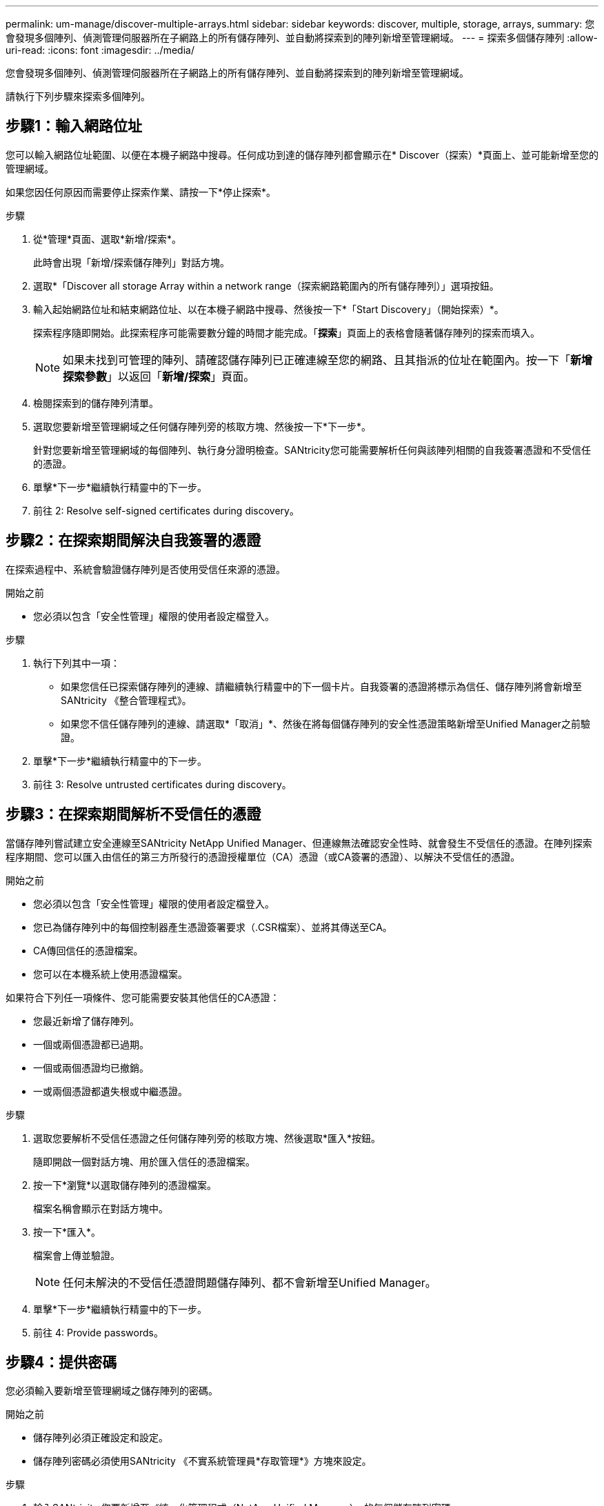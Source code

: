 ---
permalink: um-manage/discover-multiple-arrays.html 
sidebar: sidebar 
keywords: discover, multiple, storage, arrays, 
summary: 您會發現多個陣列、偵測管理伺服器所在子網路上的所有儲存陣列、並自動將探索到的陣列新增至管理網域。 
---
= 探索多個儲存陣列
:allow-uri-read: 
:icons: font
:imagesdir: ../media/


[role="lead"]
您會發現多個陣列、偵測管理伺服器所在子網路上的所有儲存陣列、並自動將探索到的陣列新增至管理網域。

請執行下列步驟來探索多個陣列。



== 步驟1：輸入網路位址

您可以輸入網路位址範圍、以便在本機子網路中搜尋。任何成功到達的儲存陣列都會顯示在* Discover（探索）*頁面上、並可能新增至您的管理網域。

如果您因任何原因而需要停止探索作業、請按一下*停止探索*。

.步驟
. 從*管理*頁面、選取*新增/探索*。
+
此時會出現「新增/探索儲存陣列」對話方塊。

. 選取*「Discover all storage Array within a network range（探索網路範圍內的所有儲存陣列）」選項按鈕。
. 輸入起始網路位址和結束網路位址、以在本機子網路中搜尋、然後按一下*「Start Discovery」（開始探索）*。
+
探索程序隨即開始。此探索程序可能需要數分鐘的時間才能完成。「*探索*」頁面上的表格會隨著儲存陣列的探索而填入。

+
[NOTE]
====
如果未找到可管理的陣列、請確認儲存陣列已正確連線至您的網路、且其指派的位址在範圍內。按一下「*新增探索參數*」以返回「*新增/探索*」頁面。

====
. 檢閱探索到的儲存陣列清單。
. 選取您要新增至管理網域之任何儲存陣列旁的核取方塊、然後按一下*下一步*。
+
針對您要新增至管理網域的每個陣列、執行身分證明檢查。SANtricity您可能需要解析任何與該陣列相關的自我簽署憑證和不受信任的憑證。

. 單擊*下一步*繼續執行精靈中的下一步。
. 前往  2: Resolve self-signed certificates during discovery。




== 步驟2：在探索期間解決自我簽署的憑證

在探索過程中、系統會驗證儲存陣列是否使用受信任來源的憑證。

.開始之前
* 您必須以包含「安全性管理」權限的使用者設定檔登入。


.步驟
. 執行下列其中一項：
+
** 如果您信任已探索儲存陣列的連線、請繼續執行精靈中的下一個卡片。自我簽署的憑證將標示為信任、儲存陣列將會新增至SANtricity 《整合管理程式》。
** 如果您不信任儲存陣列的連線、請選取*「取消」*、然後在將每個儲存陣列的安全性憑證策略新增至Unified Manager之前驗證。


. 單擊*下一步*繼續執行精靈中的下一步。
. 前往  3: Resolve untrusted certificates during discovery。




== 步驟3：在探索期間解析不受信任的憑證

當儲存陣列嘗試建立安全連線至SANtricity NetApp Unified Manager、但連線無法確認安全性時、就會發生不受信任的憑證。在陣列探索程序期間、您可以匯入由信任的第三方所發行的憑證授權單位（CA）憑證（或CA簽署的憑證）、以解決不受信任的憑證。

.開始之前
* 您必須以包含「安全性管理」權限的使用者設定檔登入。
* 您已為儲存陣列中的每個控制器產生憑證簽署要求（.CSR檔案）、並將其傳送至CA。
* CA傳回信任的憑證檔案。
* 您可以在本機系統上使用憑證檔案。


如果符合下列任一項條件、您可能需要安裝其他信任的CA憑證：

* 您最近新增了儲存陣列。
* 一個或兩個憑證都已過期。
* 一個或兩個憑證均已撤銷。
* 一或兩個憑證都遺失根或中繼憑證。


.步驟
. 選取您要解析不受信任憑證之任何儲存陣列旁的核取方塊、然後選取*匯入*按鈕。
+
隨即開啟一個對話方塊、用於匯入信任的憑證檔案。

. 按一下*瀏覽*以選取儲存陣列的憑證檔案。
+
檔案名稱會顯示在對話方塊中。

. 按一下*匯入*。
+
檔案會上傳並驗證。

+
[NOTE]
====
任何未解決的不受信任憑證問題儲存陣列、都不會新增至Unified Manager。

====
. 單擊*下一步*繼續執行精靈中的下一步。
. 前往  4: Provide passwords。




== 步驟4：提供密碼

您必須輸入要新增至管理網域之儲存陣列的密碼。

.開始之前
* 儲存陣列必須正確設定和設定。
* 儲存陣列密碼必須使用SANtricity 《不實系統管理員*存取管理*》方塊來設定。


.步驟
. 輸入SANtricity 您要新增至《統一化管理程式（NetApp Unified Manager）」的每個儲存陣列密碼。
. *選用：*將儲存陣列與群組建立關聯：從下拉式清單中、選取要與所選儲存陣列建立關聯的群組。
. 單擊*完成*。


儲存陣列會新增至您的管理網域、並與選取的群組相關聯（若有指定）。

[NOTE]
====
Unified Manager連線至指定的儲存陣列可能需要數分鐘的時間。

====
